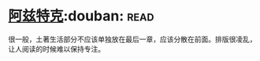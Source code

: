 * [[https://book.douban.com/subject/1007402/][阿兹特克]]:douban::read:
很一般，土著生活部分不应该单独放在最后一章，应该分散在前面。排版很凌乱，让人阅读的时候难以保持专注。
